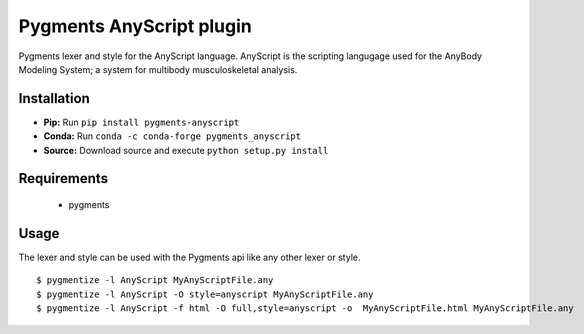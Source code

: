 =========================
Pygments AnyScript plugin
=========================

.. image:: https://img.shields.io/travis/AnyBody/pygments-anyscript.svg
    :target: https://travis-ci.org/AnyBody/pygments-anyscript
.. image:: https://img.shields.io/pypi/v/pygments_anyscript.svg
    :target: https://pypi.python.org/pypi/pygments_anyscript
.. image:: https://anaconda.org/conda-forge/pygments_anyscript/badges/version.svg
    :target: https://anaconda.org/conda-forge/pygments_anyscript
.. image:: https://anaconda.org/conda-forge/pygments_anyscript/badges/downloads.svg
    :target: https://anaconda.org/conda-forge/pygments_anyscript


Pygments lexer and style for the AnyScript language. AnyScript is the
scripting langugage used for the AnyBody Modeling System; a system for
multibody musculoskeletal analysis.


Installation
------------

* **Pip:** Run ``pip install pygments-anyscript``
* **Conda:** Run ``conda -c conda-forge pygments_anyscript``
* **Source:** Download source and execute ``python setup.py install``

Requirements
------------

 * pygments

Usage
-----

The lexer and style can be used with the Pygments api like any other lexer or style.

::

  $ pygmentize -l AnyScript MyAnyScriptFile.any
  $ pygmentize -l AnyScript -O style=anyscript MyAnyScriptFile.any
  $ pygmentize -l AnyScript -f html -O full,style=anyscript -o  MyAnyScriptFile.html MyAnyScriptFile.any

